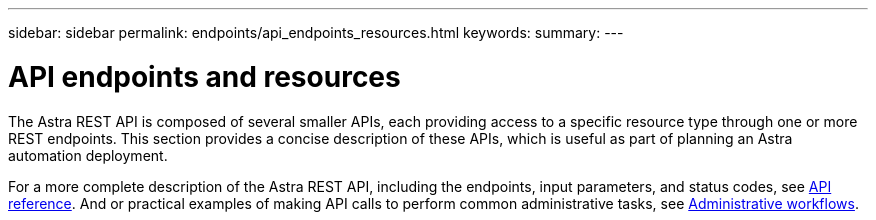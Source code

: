 ---
sidebar: sidebar
permalink: endpoints/api_endpoints_resources.html
keywords:
summary:
---

= API endpoints and resources
:hardbreaks:
:nofooter:
:icons: font
:linkattrs:
:imagesdir: ./media/

[.lead]
The Astra REST API is composed of several smaller APIs, each providing access to a specific resource type through one or more REST endpoints. This section provides a concise description of these APIs, which is useful as part of planning an Astra automation deployment.

For a more complete description of the Astra REST API, including the endpoints, input parameters, and status codes, see link:../reference/api_reference.html[API reference]. And or practical examples of making API calls to perform common administrative tasks, see link:../workflows/workflows.html[Administrative workflows].
